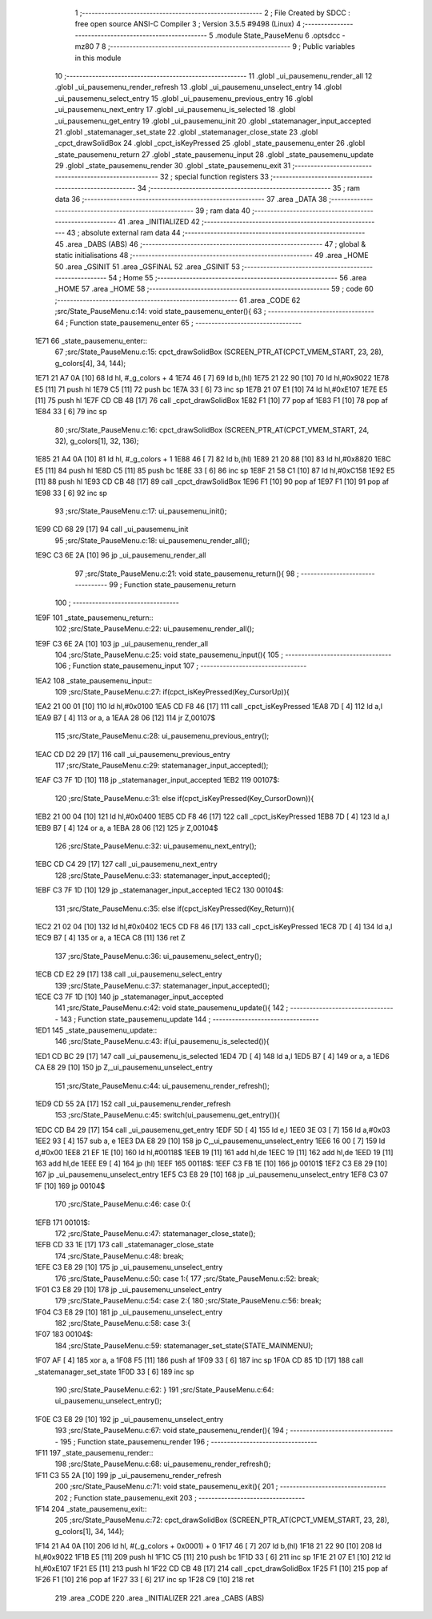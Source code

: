                               1 ;--------------------------------------------------------
                              2 ; File Created by SDCC : free open source ANSI-C Compiler
                              3 ; Version 3.5.5 #9498 (Linux)
                              4 ;--------------------------------------------------------
                              5 	.module State_PauseMenu
                              6 	.optsdcc -mz80
                              7 	
                              8 ;--------------------------------------------------------
                              9 ; Public variables in this module
                             10 ;--------------------------------------------------------
                             11 	.globl _ui_pausemenu_render_all
                             12 	.globl _ui_pausemenu_render_refresh
                             13 	.globl _ui_pausemenu_unselect_entry
                             14 	.globl _ui_pausemenu_select_entry
                             15 	.globl _ui_pausemenu_previous_entry
                             16 	.globl _ui_pausemenu_next_entry
                             17 	.globl _ui_pausemenu_is_selected
                             18 	.globl _ui_pausemenu_get_entry
                             19 	.globl _ui_pausemenu_init
                             20 	.globl _statemanager_input_accepted
                             21 	.globl _statemanager_set_state
                             22 	.globl _statemanager_close_state
                             23 	.globl _cpct_drawSolidBox
                             24 	.globl _cpct_isKeyPressed
                             25 	.globl _state_pausemenu_enter
                             26 	.globl _state_pausemenu_return
                             27 	.globl _state_pausemenu_input
                             28 	.globl _state_pausemenu_update
                             29 	.globl _state_pausemenu_render
                             30 	.globl _state_pausemenu_exit
                             31 ;--------------------------------------------------------
                             32 ; special function registers
                             33 ;--------------------------------------------------------
                             34 ;--------------------------------------------------------
                             35 ; ram data
                             36 ;--------------------------------------------------------
                             37 	.area _DATA
                             38 ;--------------------------------------------------------
                             39 ; ram data
                             40 ;--------------------------------------------------------
                             41 	.area _INITIALIZED
                             42 ;--------------------------------------------------------
                             43 ; absolute external ram data
                             44 ;--------------------------------------------------------
                             45 	.area _DABS (ABS)
                             46 ;--------------------------------------------------------
                             47 ; global & static initialisations
                             48 ;--------------------------------------------------------
                             49 	.area _HOME
                             50 	.area _GSINIT
                             51 	.area _GSFINAL
                             52 	.area _GSINIT
                             53 ;--------------------------------------------------------
                             54 ; Home
                             55 ;--------------------------------------------------------
                             56 	.area _HOME
                             57 	.area _HOME
                             58 ;--------------------------------------------------------
                             59 ; code
                             60 ;--------------------------------------------------------
                             61 	.area _CODE
                             62 ;src/State_PauseMenu.c:14: void state_pausemenu_enter(){
                             63 ;	---------------------------------
                             64 ; Function state_pausemenu_enter
                             65 ; ---------------------------------
   1E71                      66 _state_pausemenu_enter::
                             67 ;src/State_PauseMenu.c:15: cpct_drawSolidBox (SCREEN_PTR_AT(CPCT_VMEM_START, 23, 28), g_colors[4], 34, 144);
   1E71 21 A7 0A      [10]   68 	ld	hl, #_g_colors + 4
   1E74 46            [ 7]   69 	ld	b,(hl)
   1E75 21 22 90      [10]   70 	ld	hl,#0x9022
   1E78 E5            [11]   71 	push	hl
   1E79 C5            [11]   72 	push	bc
   1E7A 33            [ 6]   73 	inc	sp
   1E7B 21 07 E1      [10]   74 	ld	hl,#0xE107
   1E7E E5            [11]   75 	push	hl
   1E7F CD CB 48      [17]   76 	call	_cpct_drawSolidBox
   1E82 F1            [10]   77 	pop	af
   1E83 F1            [10]   78 	pop	af
   1E84 33            [ 6]   79 	inc	sp
                             80 ;src/State_PauseMenu.c:16: cpct_drawSolidBox (SCREEN_PTR_AT(CPCT_VMEM_START, 24, 32), g_colors[1], 32, 136);
   1E85 21 A4 0A      [10]   81 	ld	hl, #_g_colors + 1
   1E88 46            [ 7]   82 	ld	b,(hl)
   1E89 21 20 88      [10]   83 	ld	hl,#0x8820
   1E8C E5            [11]   84 	push	hl
   1E8D C5            [11]   85 	push	bc
   1E8E 33            [ 6]   86 	inc	sp
   1E8F 21 58 C1      [10]   87 	ld	hl,#0xC158
   1E92 E5            [11]   88 	push	hl
   1E93 CD CB 48      [17]   89 	call	_cpct_drawSolidBox
   1E96 F1            [10]   90 	pop	af
   1E97 F1            [10]   91 	pop	af
   1E98 33            [ 6]   92 	inc	sp
                             93 ;src/State_PauseMenu.c:17: ui_pausemenu_init();
   1E99 CD 68 29      [17]   94 	call	_ui_pausemenu_init
                             95 ;src/State_PauseMenu.c:18: ui_pausemenu_render_all();
   1E9C C3 6E 2A      [10]   96 	jp  _ui_pausemenu_render_all
                             97 ;src/State_PauseMenu.c:21: void state_pausemenu_return(){
                             98 ;	---------------------------------
                             99 ; Function state_pausemenu_return
                            100 ; ---------------------------------
   1E9F                     101 _state_pausemenu_return::
                            102 ;src/State_PauseMenu.c:22: ui_pausemenu_render_all();
   1E9F C3 6E 2A      [10]  103 	jp  _ui_pausemenu_render_all
                            104 ;src/State_PauseMenu.c:25: void state_pausemenu_input(){
                            105 ;	---------------------------------
                            106 ; Function state_pausemenu_input
                            107 ; ---------------------------------
   1EA2                     108 _state_pausemenu_input::
                            109 ;src/State_PauseMenu.c:27: if(cpct_isKeyPressed(Key_CursorUp)){
   1EA2 21 00 01      [10]  110 	ld	hl,#0x0100
   1EA5 CD F8 46      [17]  111 	call	_cpct_isKeyPressed
   1EA8 7D            [ 4]  112 	ld	a,l
   1EA9 B7            [ 4]  113 	or	a, a
   1EAA 28 06         [12]  114 	jr	Z,00107$
                            115 ;src/State_PauseMenu.c:28: ui_pausemenu_previous_entry();
   1EAC CD D2 29      [17]  116 	call	_ui_pausemenu_previous_entry
                            117 ;src/State_PauseMenu.c:29: statemanager_input_accepted();
   1EAF C3 7F 1D      [10]  118 	jp  _statemanager_input_accepted
   1EB2                     119 00107$:
                            120 ;src/State_PauseMenu.c:31: else if(cpct_isKeyPressed(Key_CursorDown)){
   1EB2 21 00 04      [10]  121 	ld	hl,#0x0400
   1EB5 CD F8 46      [17]  122 	call	_cpct_isKeyPressed
   1EB8 7D            [ 4]  123 	ld	a,l
   1EB9 B7            [ 4]  124 	or	a, a
   1EBA 28 06         [12]  125 	jr	Z,00104$
                            126 ;src/State_PauseMenu.c:32: ui_pausemenu_next_entry();
   1EBC CD C4 29      [17]  127 	call	_ui_pausemenu_next_entry
                            128 ;src/State_PauseMenu.c:33: statemanager_input_accepted();
   1EBF C3 7F 1D      [10]  129 	jp  _statemanager_input_accepted
   1EC2                     130 00104$:
                            131 ;src/State_PauseMenu.c:35: else if(cpct_isKeyPressed(Key_Return)){
   1EC2 21 02 04      [10]  132 	ld	hl,#0x0402
   1EC5 CD F8 46      [17]  133 	call	_cpct_isKeyPressed
   1EC8 7D            [ 4]  134 	ld	a,l
   1EC9 B7            [ 4]  135 	or	a, a
   1ECA C8            [11]  136 	ret	Z
                            137 ;src/State_PauseMenu.c:36: ui_pausemenu_select_entry();
   1ECB CD E2 29      [17]  138 	call	_ui_pausemenu_select_entry
                            139 ;src/State_PauseMenu.c:37: statemanager_input_accepted();
   1ECE C3 7F 1D      [10]  140 	jp  _statemanager_input_accepted
                            141 ;src/State_PauseMenu.c:42: void state_pausemenu_update(){
                            142 ;	---------------------------------
                            143 ; Function state_pausemenu_update
                            144 ; ---------------------------------
   1ED1                     145 _state_pausemenu_update::
                            146 ;src/State_PauseMenu.c:43: if(ui_pausemenu_is_selected()){
   1ED1 CD BC 29      [17]  147 	call	_ui_pausemenu_is_selected
   1ED4 7D            [ 4]  148 	ld	a,l
   1ED5 B7            [ 4]  149 	or	a, a
   1ED6 CA E8 29      [10]  150 	jp	Z,_ui_pausemenu_unselect_entry
                            151 ;src/State_PauseMenu.c:44: ui_pausemenu_render_refresh();
   1ED9 CD 55 2A      [17]  152 	call	_ui_pausemenu_render_refresh
                            153 ;src/State_PauseMenu.c:45: switch(ui_pausemenu_get_entry()){
   1EDC CD B4 29      [17]  154 	call	_ui_pausemenu_get_entry
   1EDF 5D            [ 4]  155 	ld	e,l
   1EE0 3E 03         [ 7]  156 	ld	a,#0x03
   1EE2 93            [ 4]  157 	sub	a, e
   1EE3 DA E8 29      [10]  158 	jp	C,_ui_pausemenu_unselect_entry
   1EE6 16 00         [ 7]  159 	ld	d,#0x00
   1EE8 21 EF 1E      [10]  160 	ld	hl,#00118$
   1EEB 19            [11]  161 	add	hl,de
   1EEC 19            [11]  162 	add	hl,de
   1EED 19            [11]  163 	add	hl,de
   1EEE E9            [ 4]  164 	jp	(hl)
   1EEF                     165 00118$:
   1EEF C3 FB 1E      [10]  166 	jp	00101$
   1EF2 C3 E8 29      [10]  167 	jp	_ui_pausemenu_unselect_entry
   1EF5 C3 E8 29      [10]  168 	jp	_ui_pausemenu_unselect_entry
   1EF8 C3 07 1F      [10]  169 	jp	00104$
                            170 ;src/State_PauseMenu.c:46: case 0:{
   1EFB                     171 00101$:
                            172 ;src/State_PauseMenu.c:47: statemanager_close_state();
   1EFB CD 33 1E      [17]  173 	call	_statemanager_close_state
                            174 ;src/State_PauseMenu.c:48: break;
   1EFE C3 E8 29      [10]  175 	jp	_ui_pausemenu_unselect_entry
                            176 ;src/State_PauseMenu.c:50: case 1:{
                            177 ;src/State_PauseMenu.c:52: break;
   1F01 C3 E8 29      [10]  178 	jp	_ui_pausemenu_unselect_entry
                            179 ;src/State_PauseMenu.c:54: case 2:{
                            180 ;src/State_PauseMenu.c:56: break;
   1F04 C3 E8 29      [10]  181 	jp	_ui_pausemenu_unselect_entry
                            182 ;src/State_PauseMenu.c:58: case 3:{
   1F07                     183 00104$:
                            184 ;src/State_PauseMenu.c:59: statemanager_set_state(STATE_MAINMENU);
   1F07 AF            [ 4]  185 	xor	a, a
   1F08 F5            [11]  186 	push	af
   1F09 33            [ 6]  187 	inc	sp
   1F0A CD 85 1D      [17]  188 	call	_statemanager_set_state
   1F0D 33            [ 6]  189 	inc	sp
                            190 ;src/State_PauseMenu.c:62: }
                            191 ;src/State_PauseMenu.c:64: ui_pausemenu_unselect_entry();
   1F0E C3 E8 29      [10]  192 	jp  _ui_pausemenu_unselect_entry
                            193 ;src/State_PauseMenu.c:67: void state_pausemenu_render(){
                            194 ;	---------------------------------
                            195 ; Function state_pausemenu_render
                            196 ; ---------------------------------
   1F11                     197 _state_pausemenu_render::
                            198 ;src/State_PauseMenu.c:68: ui_pausemenu_render_refresh();
   1F11 C3 55 2A      [10]  199 	jp  _ui_pausemenu_render_refresh
                            200 ;src/State_PauseMenu.c:71: void state_pausemenu_exit(){
                            201 ;	---------------------------------
                            202 ; Function state_pausemenu_exit
                            203 ; ---------------------------------
   1F14                     204 _state_pausemenu_exit::
                            205 ;src/State_PauseMenu.c:72: cpct_drawSolidBox (SCREEN_PTR_AT(CPCT_VMEM_START, 23, 28), g_colors[1], 34, 144);
   1F14 21 A4 0A      [10]  206 	ld	hl, #(_g_colors + 0x0001) + 0
   1F17 46            [ 7]  207 	ld	b,(hl)
   1F18 21 22 90      [10]  208 	ld	hl,#0x9022
   1F1B E5            [11]  209 	push	hl
   1F1C C5            [11]  210 	push	bc
   1F1D 33            [ 6]  211 	inc	sp
   1F1E 21 07 E1      [10]  212 	ld	hl,#0xE107
   1F21 E5            [11]  213 	push	hl
   1F22 CD CB 48      [17]  214 	call	_cpct_drawSolidBox
   1F25 F1            [10]  215 	pop	af
   1F26 F1            [10]  216 	pop	af
   1F27 33            [ 6]  217 	inc	sp
   1F28 C9            [10]  218 	ret
                            219 	.area _CODE
                            220 	.area _INITIALIZER
                            221 	.area _CABS (ABS)
